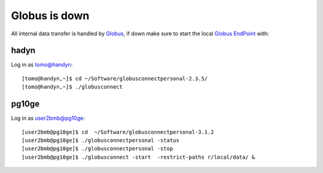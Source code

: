 Globus is down
==============

All internal data transfer is handled by `Globus <https://www.globus.org>`_, if down make sure to
start the local `Globus EndPoint <https://www.globus.org/globus-connect-personal>`_ with:


hadyn
~~~~~

Log in as tomo@handyn::

    [tomo@handyn,~]$ cd ~/Software/globusconnectpersonal-2.3.5/
    [tomo@handyn,~]$ ./globusconnect

pg10ge
~~~~~~

Log in as user2bmb@pg10ge::

    [user2bmb@pg10ge]$ cd  ~/Software/globusconnectpersonal-3.1.2
    [user2bmb@pg10ge]$ ./globusconnectpersonal -status
    [user2bmb@pg10ge]$ ./globusconnectpersonal -stop
    [user2bmb@pg10ge]$ ./globusconnect -start  -restrict-paths r/local/data/ &